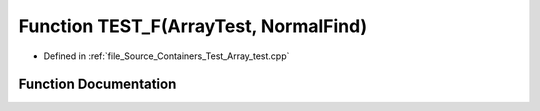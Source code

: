 .. _exhale_function__array__test_8cpp_1aa22d0d971551247b476531a61caac3b9:

Function TEST_F(ArrayTest, NormalFind)
======================================

- Defined in :ref:`file_Source_Containers_Test_Array_test.cpp`


Function Documentation
----------------------


.. doxygenfunction:: TEST_F(ArrayTest, NormalFind)
